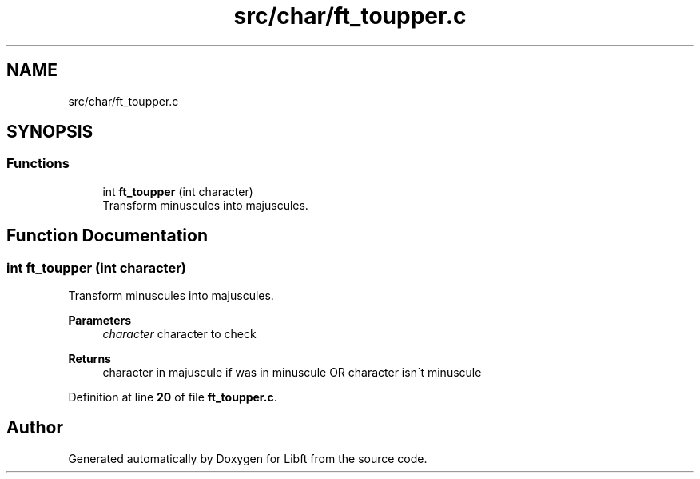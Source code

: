 .TH "src/char/ft_toupper.c" 3 "Mon Feb 17 2025 19:18:19" "Libft" \" -*- nroff -*-
.ad l
.nh
.SH NAME
src/char/ft_toupper.c
.SH SYNOPSIS
.br
.PP
.SS "Functions"

.in +1c
.ti -1c
.RI "int \fBft_toupper\fP (int character)"
.br
.RI "Transform minuscules into majuscules\&. "
.in -1c
.SH "Function Documentation"
.PP 
.SS "int ft_toupper (int character)"

.PP
Transform minuscules into majuscules\&. 
.PP
\fBParameters\fP
.RS 4
\fIcharacter\fP character to check 
.RE
.PP
\fBReturns\fP
.RS 4
character in majuscule if was in minuscule OR character isn´t minuscule 
.RE
.PP

.PP
Definition at line \fB20\fP of file \fBft_toupper\&.c\fP\&.
.SH "Author"
.PP 
Generated automatically by Doxygen for Libft from the source code\&.
